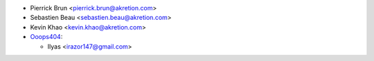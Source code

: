 * Pierrick Brun <pierrick.brun@akretion.com>
* Sebastien Beau <sebastien.beau@akretion.com>
* Kevin Khao <kevin.khao@akretion.com>

* `Ooops404 <https://www.ooops404.com>`__:

  * Ilyas <irazor147@gmail.com>
